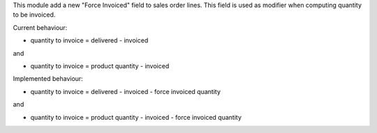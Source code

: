 This module add a new "Force Invoiced" field to sales order lines. This field is used as modifier when computing quantity to be invoiced.

Current behaviour: 

* quantity to invoice = delivered -  invoiced

and

* quantity to invoice = product quantity -  invoiced

Implemented behaviour:

* quantity to invoice = delivered -  invoiced - force invoiced quantity

and 

* quantity to invoice = product quantity -  invoiced - force invoiced quantity